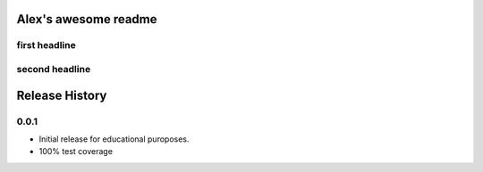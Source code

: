 Alex's awesome readme
=====================


first headline
--------------

second headline
---------------



Release History
===============

0.0.1
-----

* Initial release for educational puroposes.
* 100% test coverage

